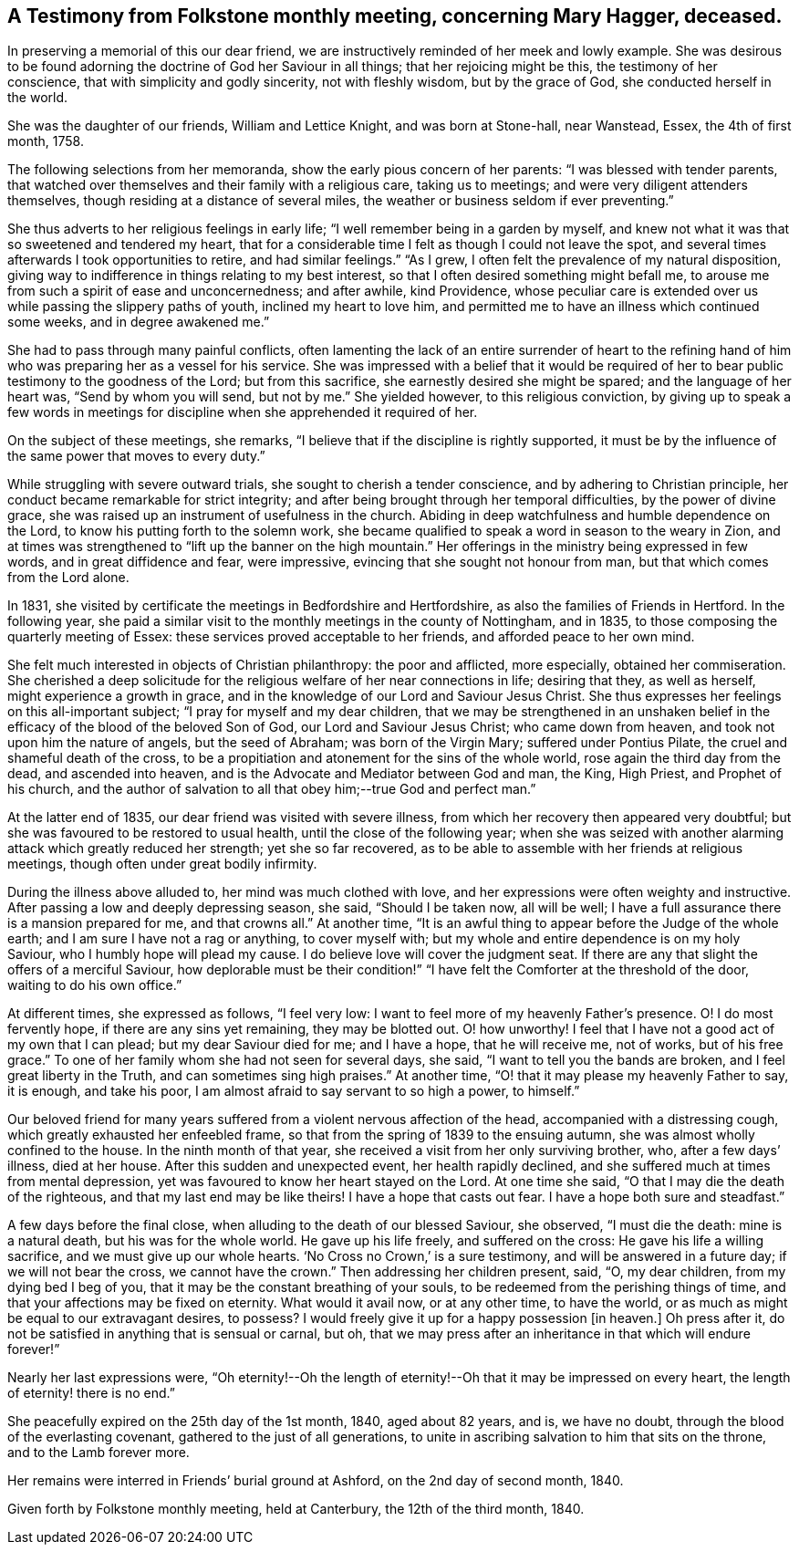 == A Testimony from Folkstone monthly meeting, concerning Mary Hagger, deceased.

In preserving a memorial of this our dear friend,
we are instructively reminded of her meek and lowly example.
She was desirous to be found adorning the doctrine of God her Saviour in all things;
that her rejoicing might be this, the testimony of her conscience,
that with simplicity and godly sincerity, not with fleshly wisdom,
but by the grace of God, she conducted herself in the world.

She was the daughter of our friends, William and Lettice Knight,
and was born at Stone-hall, near Wanstead, Essex, the 4th of first month, 1758.

The following selections from her memoranda, show the early pious concern of her parents:
"`I was blessed with tender parents,
that watched over themselves and their family with a religious care,
taking us to meetings; and were very diligent attenders themselves,
though residing at a distance of several miles,
the weather or business seldom if ever preventing.`"

She thus adverts to her religious feelings in early life;
"`I well remember being in a garden by myself,
and knew not what it was that so sweetened and tendered my heart,
that for a considerable time I felt as though I could not leave the spot,
and several times afterwards I took opportunities to retire, and had similar feelings.`"
"`As I grew, I often felt the prevalence of my natural disposition,
giving way to indifference in things relating to my best interest,
so that I often desired something might befall me,
to arouse me from such a spirit of ease and unconcernedness; and after awhile,
kind Providence,
whose peculiar care is extended over us while passing the slippery paths of youth,
inclined my heart to love him,
and permitted me to have an illness which continued some weeks,
and in degree awakened me.`"

She had to pass through many painful conflicts,
often lamenting the lack of an entire surrender of heart to the refining
hand of him who was preparing her as a vessel for his service.
She was impressed with a belief that it would be required
of her to bear public testimony to the goodness of the Lord;
but from this sacrifice, she earnestly desired she might be spared;
and the language of her heart was, "`Send by whom you will send, but not by me.`"
She yielded however, to this religious conviction,
by giving up to speak a few words in meetings for
discipline when she apprehended it required of her.

On the subject of these meetings, she remarks,
"`I believe that if the discipline is rightly supported,
it must be by the influence of the same power that moves to every duty.`"

While struggling with severe outward trials, she sought to cherish a tender conscience,
and by adhering to Christian principle,
her conduct became remarkable for strict integrity;
and after being brought through her temporal difficulties, by the power of divine grace,
she was raised up an instrument of usefulness in the church.
Abiding in deep watchfulness and humble dependence on the Lord,
to know his putting forth to the solemn work,
she became qualified to speak a word in season to the weary in Zion,
and at times was strengthened to "`lift up the banner on the high mountain.`"
Her offerings in the ministry being expressed in few words,
and in great diffidence and fear, were impressive,
evincing that she sought not honour from man, but that which comes from the Lord alone.

In 1831, she visited by certificate the meetings in Bedfordshire and Hertfordshire,
as also the families of Friends in Hertford.
In the following year,
she paid a similar visit to the monthly meetings in the county of Nottingham,
and in 1835, to those composing the quarterly meeting of Essex:
these services proved acceptable to her friends, and afforded peace to her own mind.

She felt much interested in objects of Christian philanthropy: the poor and afflicted,
more especially, obtained her commiseration.
She cherished a deep solicitude for the religious welfare of her near connections in life;
desiring that they, as well as herself, might experience a growth in grace,
and in the knowledge of our Lord and Saviour Jesus Christ.
She thus expresses her feelings on this all-important subject;
"`I pray for myself and my dear children,
that we may be strengthened in an unshaken belief in the
efficacy of the blood of the beloved Son of God,
our Lord and Saviour Jesus Christ; who came down from heaven,
and took not upon him the nature of angels, but the seed of Abraham;
was born of the Virgin Mary; suffered under Pontius Pilate,
the cruel and shameful death of the cross,
to be a propitiation and atonement for the sins of the whole world,
rose again the third day from the dead, and ascended into heaven,
and is the Advocate and Mediator between God and man, the King, High Priest,
and Prophet of his church,
and the author of salvation to all that obey him;--true God and perfect man.`"

At the latter end of 1835, our dear friend was visited with severe illness,
from which her recovery then appeared very doubtful;
but she was favoured to be restored to usual health,
until the close of the following year;
when she was seized with another alarming attack which greatly reduced her strength;
yet she so far recovered,
as to be able to assemble with her friends at religious meetings,
though often under great bodily infirmity.

During the illness above alluded to, her mind was much clothed with love,
and her expressions were often weighty and instructive.
After passing a low and deeply depressing season, she said, "`Should I be taken now,
all will be well; I have a full assurance there is a mansion prepared for me,
and that crowns all.`"
At another time, "`It is an awful thing to appear before the Judge of the whole earth;
and I am sure I have not a rag or anything, to cover myself with;
but my whole and entire dependence is on my holy Saviour,
who I humbly hope will plead my cause.
I do believe love will cover the judgment seat.
If there are any that slight the offers of a merciful Saviour,
how deplorable must be their condition!`" "`I have
felt the Comforter at the threshold of the door,
waiting to do his own office.`"

At different times, she expressed as follows, "`I feel very low:
I want to feel more of my heavenly Father`'s presence.
O! I do most fervently hope, if there are any sins yet remaining, they may be blotted out.
O! how unworthy!
I feel that I have not a good act of my own that I can plead;
but my dear Saviour died for me; and I have a hope, that he will receive me,
not of works, but of his free grace.`"
To one of her family whom she had not seen for several days, she said,
"`I want to tell you the bands are broken, and I feel great liberty in the Truth,
and can sometimes sing high praises.`"
At another time, "`O! that it may please my heavenly Father to say, it is enough,
and take his poor, I am almost afraid to say servant to so high a power, to himself.`"

Our beloved friend for many years suffered from a violent nervous affection of the head,
accompanied with a distressing cough, which greatly exhausted her enfeebled frame,
so that from the spring of 1839 to the ensuing autumn,
she was almost wholly confined to the house.
In the ninth month of that year, she received a visit from her only surviving brother,
who, after a few days`' illness, died at her house.
After this sudden and unexpected event, her health rapidly declined,
and she suffered much at times from mental depression,
yet was favoured to know her heart stayed on the Lord.
At one time she said, "`O that I may die the death of the righteous,
and that my last end may be like theirs!
I have a hope that casts out fear.
I have a hope both sure and steadfast.`"

A few days before the final close, when alluding to the death of our blessed Saviour,
she observed, "`I must die the death: mine is a natural death,
but his was for the whole world.
He gave up his life freely, and suffered on the cross:
He gave his life a willing sacrifice, and we must give up our whole hearts.
'`No Cross no Crown,`' is a sure testimony, and will be answered in a future day;
if we will not bear the cross, we cannot have the crown.`"
Then addressing her children present, said, "`O, my dear children,
from my dying bed I beg of you, that it may be the constant breathing of your souls,
to be redeemed from the perishing things of time,
and that your affections may be fixed on eternity.
What would it avail now, or at any other time, to have the world,
or as much as might be equal to our extravagant desires, to possess?
I would freely give it up for a happy possession +++[+++in heaven.]
Oh press after it, do not be satisfied in anything that is sensual or carnal, but oh,
that we may press after an inheritance in that which will endure forever!`"

Nearly her last expressions were,
"`Oh eternity!--Oh the length of eternity!--Oh that it may be impressed on every heart,
the length of eternity! there is no end.`"

She peacefully expired on the 25th day of the 1st month, 1840, aged about 82 years,
and is, we have no doubt, through the blood of the everlasting covenant,
gathered to the just of all generations,
to unite in ascribing salvation to him that sits on the throne,
and to the Lamb forever more.

Her remains were interred in Friends`' burial ground at Ashford,
on the 2nd day of second month, 1840.

Given forth by Folkstone monthly meeting, held at Canterbury,
the 12th of the third month, 1840.
